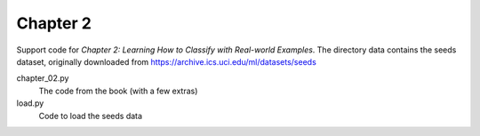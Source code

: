 =========
Chapter 2
=========

Support code for *Chapter 2: Learning How to Classify with Real-world
Examples*. The directory data contains the seeds dataset, originally downloaded
from https://archive.ics.uci.edu/ml/datasets/seeds

chapter_02.py
    The code from the book (with a few extras)
load.py
    Code to load the seeds data

